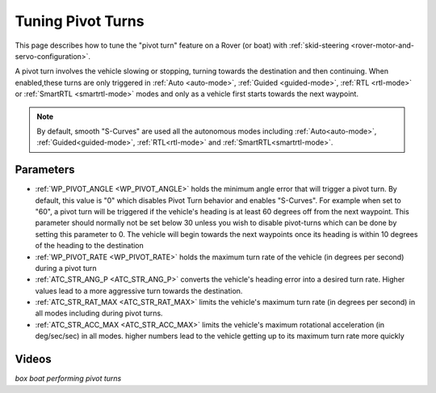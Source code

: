 .. _rover-tuning-pivot-turns:

==================
Tuning Pivot Turns
==================

..  youtube:: NNmGw4cDsB0
    :width: 100%

This page describes how to tune the "pivot turn" feature on a Rover (or boat) with :ref:`skid-steering <rover-motor-and-servo-configuration>`.

A pivot turn involves the vehicle slowing or stopping, turning towards the destination and then continuing.  When enabled,these turns are only triggered in :ref:`Auto <auto-mode>`, :ref:`Guided <guided-mode>`, :ref:`RTL <rtl-mode>` or :ref:`SmartRTL <smartrtl-mode>` modes and only as a vehicle first starts towards the next waypoint.

.. note:: By default, smooth "S-Curves" are used all the autonomous modes including :ref:`Auto<auto-mode>`, :ref:`Guided<guided-mode>`, :ref:`RTL<rtl-mode>` and :ref:`SmartRTL<smartrtl-mode>`.

Parameters
----------

- :ref:`WP_PIVOT_ANGLE <WP_PIVOT_ANGLE>` holds the minimum angle error that will trigger a pivot turn.  By default, this value is "0" which disables Pivot Turn behavior and enables "S-Curves". For example when set to "60", a pivot turn will be triggered if the vehicle's heading is at least 60 degrees off from the next waypoint.  This parameter should normally not be set below 30 unless you wish to disable pivot-turns which can be done by setting this parameter to 0.  The vehicle will begin towards the next waypoints once its heading is within 10 degrees of the heading to the destination
- :ref:`WP_PIVOT_RATE <WP_PIVOT_RATE>` holds the maximum turn rate of the vehicle (in degrees per second) during a pivot turn
- :ref:`ATC_STR_ANG_P <ATC_STR_ANG_P>` converts the vehicle's heading error into a desired turn rate.  Higher values lead to a more aggressive turn towards the destination.
- :ref:`ATC_STR_RAT_MAX <ATC_STR_RAT_MAX>` limits the vehicle's maximum turn rate (in degrees per second) in all modes including during pivot turns.
- :ref:`ATC_STR_ACC_MAX <ATC_STR_ACC_MAX>` limits the vehicle's maximum rotational acceleration (in deg/sec/sec) in all modes.  higher numbers lead to the vehicle getting up to its maximum turn rate more quickly

Videos
------

..  youtube::  G6BuZuNi5Og   
    :width: 100%

*box boat performing pivot turns*